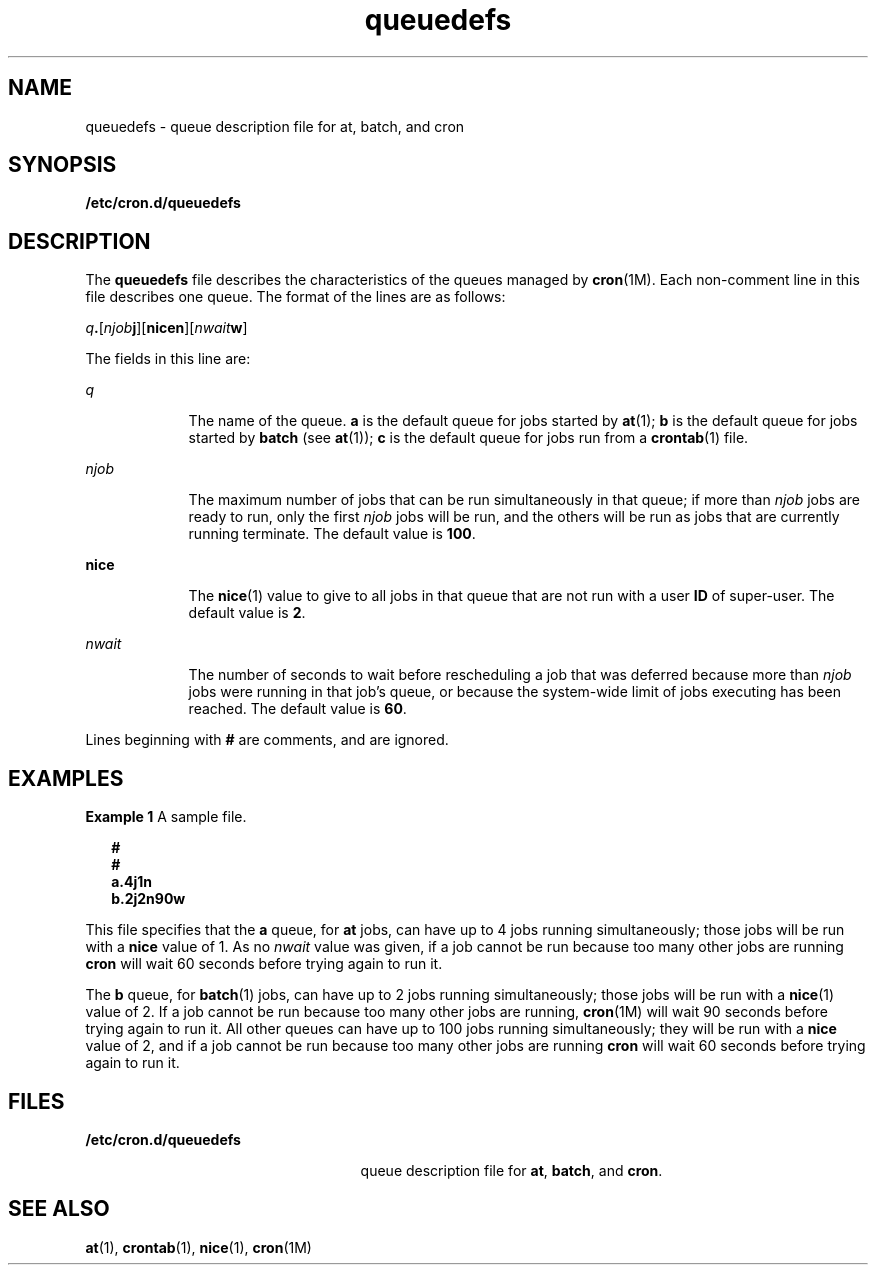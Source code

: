 '\" te
.\" Copyright (c) 1994, Sun Microsystems, Inc.
.\" Copyright (c) 2012-2013, J. Schilling
.\" Copyright (c) 2013, Andreas Roehler
.\" CDDL HEADER START
.\"
.\" The contents of this file are subject to the terms of the
.\" Common Development and Distribution License ("CDDL"), version 1.0.
.\" You may only use this file in accordance with the terms of version
.\" 1.0 of the CDDL.
.\"
.\" A full copy of the text of the CDDL should have accompanied this
.\" source.  A copy of the CDDL is also available via the Internet at
.\" http://www.opensource.org/licenses/cddl1.txt
.\"
.\" When distributing Covered Code, include this CDDL HEADER in each
.\" file and include the License file at usr/src/OPENSOLARIS.LICENSE.
.\" If applicable, add the following below this CDDL HEADER, with the
.\" fields enclosed by brackets "[]" replaced with your own identifying
.\" information: Portions Copyright [yyyy] [name of copyright owner]
.\"
.\" CDDL HEADER END
.TH queuedefs 4 "1 Mar 1994" "SunOS 5.11" "File Formats"
.SH NAME
queuedefs \- queue description file for at, batch, and cron
.SH SYNOPSIS
.LP
.nf
\fB/etc/cron.d/queuedefs\fR
.fi

.SH DESCRIPTION
.sp
.LP
The
.B queuedefs
file describes the characteristics of the queues
managed by
.BR cron (1M).
Each non-comment line in this file describes one
queue. The format of the lines are as follows:
.sp
.LP
\fIq\fB\&.\fR[\fInjob\fBj\fR][\fBnicen\fR][\fInwait\fBw\fR]
.sp
.LP
The fields in this line are:
.sp
.ne 2
.mk
.na
.I q
.ad
.RS 9n
.rt
The name of the queue.
.B a
is the default queue for jobs started by
.BR at (1);
.B b
is the default queue for jobs started by
.BR batch
(see
.BR at (1));
.B c
is the default queue for jobs run from a
.BR crontab (1)
file.
.RE

.sp
.ne 2
.mk
.na
.I njob
.ad
.RS 9n
.rt
The maximum number of jobs that can be run simultaneously in that queue; if
more than
.I njob
jobs are ready to run, only the first
.I njob
jobs
will be run, and the others will be run as jobs that are currently running
terminate. The default value is
.BR 100 .
.RE

.sp
.ne 2
.mk
.na
.B nice
.ad
.RS 9n
.rt
The
.BR nice (1)
value to give to all jobs in that queue that are not run
with a user
.B ID
of super-user.  The default value is
.BR 2 .
.RE

.sp
.ne 2
.mk
.na
.I nwait
.ad
.RS 9n
.rt
The number of seconds to wait before rescheduling a job that was deferred
because more than
.I njob
jobs were running in that job's queue, or
because the system-wide limit of jobs executing has been reached.  The
default value is
.BR 60 .
.RE

.sp
.LP
Lines beginning with
.B #
are comments, and are ignored.
.SH EXAMPLES
.LP
.B Example 1
A sample file.
.sp
.in +2
.nf
\fB#
#
a.4j1n
b.2j2n90w\fR
.fi
.in -2
.sp

.sp
.LP
This file specifies that the
.B a
queue, for
.B at
jobs, can have up
.RB "to 4 jobs running simultaneously; those jobs will be run with a" " nice"
value of 1.  As no
.I nwait
value was given, if a job cannot be run
because too many other jobs are running
.B cron
will wait 60 seconds
before trying again to run it.

.sp
.LP
The
.B b
queue, for
.BR batch (1)
jobs, can have up to 2 jobs running
simultaneously; those jobs will be run with a
.BR nice (1)
value of 2.  If
a job cannot be run because too many other jobs are running,
.BR cron (1M)
will wait 90 seconds before trying again to run it. All other queues can
have up to 100 jobs running simultaneously; they will be run with a
.B nice
value of 2, and if a job cannot be run because too many other
jobs are running
.B cron
will wait 60 seconds before trying again to run
it.

.SH FILES
.sp
.ne 2
.mk
.na
.B /etc/cron.d/queuedefs
.ad
.RS 25n
.rt
queue description file for
.BR at ,
.BR batch ,
and
.BR cron .
.RE

.SH SEE ALSO
.sp
.LP
.BR at (1),
.BR crontab (1),
.BR nice (1),
.BR cron (1M)
